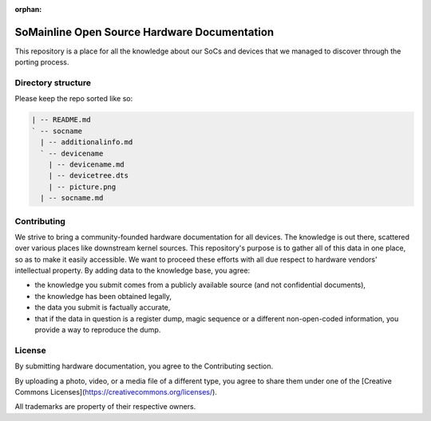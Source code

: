:orphan:

SoMainline Open Source Hardware Documentation
=============================================

This repository is a place for all the knowledge about our SoCs and devices that we managed to discover through the porting process.

Directory structure
-------------------


Please keep the repo sorted like so:

.. code::

    | -- README.md
    ` -- socname
      | -- additionalinfo.md
      ` -- devicename
        | -- devicename.md
        | -- devicetree.dts
        | -- picture.png
      | -- socname.md

Contributing
------------

We strive to bring a community-founded hardware documentation for all devices. The knowledge is out there, scattered over various places like downstream kernel sources. This repository's purpose is to gather all of this data in one place, so as to make it easily accessible. We want to proceed these efforts with all due respect to hardware vendors' intellectual property.
By adding data to the knowledge base, you agree:

* the knowledge you submit comes from a publicly available source (and not confidential documents),
* the knowledge has been obtained legally,
* the data you submit is factually accurate,
* that if the data in question is a register dump, magic sequence or a different non-open-coded information, you provide a way to reproduce the dump.

License
-------

By submitting hardware documentation, you agree to the Contributing section.

By uploading a photo, video, or a media file of a different type, you agree to share them under one of the [Creative Commons Licenses](https://creativecommons.org/licenses/).

All trademarks are property of their respective owners.
